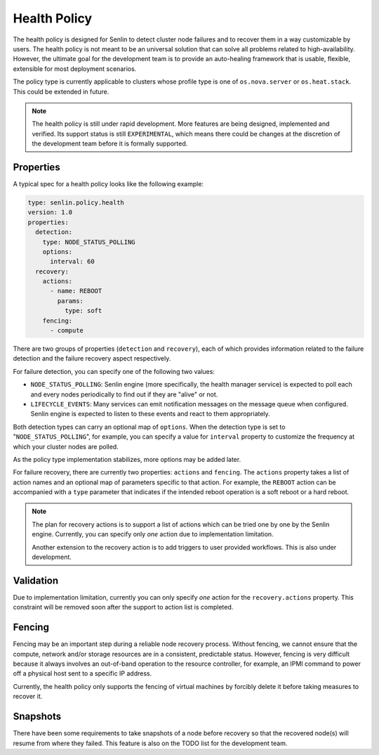 ..
  Licensed under the Apache License, Version 2.0 (the "License"); you may
  not use this file except in compliance with the License. You may obtain
  a copy of the License at

          http://www.apache.org/licenses/LICENSE-2.0

  Unless required by applicable law or agreed to in writing, software
  distributed under the License is distributed on an "AS IS" BASIS, WITHOUT
  WARRANTIES OR CONDITIONS OF ANY KIND, either express or implied. See the
  License for the specific language governing permissions and limitations
  under the License.

.. _ref-health-policy:

=============
Health Policy
=============

The health policy is designed for Senlin to detect cluster node failures and
to recover them in a way customizable by users. The health policy is not
meant to be an universal solution that can solve all problems related to
high-availability. However, the ultimate goal for the development team is to
provide an auto-healing framework that is usable, flexible, extensible for
most deployment scenarios.

The policy type is currently applicable to clusters whose profile type is one
of ``os.nova.server`` or ``os.heat.stack``. This could be extended in future.


.. note::

  The health policy is still under rapid development. More features are being
  designed, implemented and verified. Its support status is still
  ``EXPERIMENTAL``, which means there could be changes at the discretion of
  the development team before it is formally supported.


Properties
~~~~~~~~~~

A typical spec for a health policy looks like the following example:

.. code-block:: yaml

  type: senlin.policy.health
  version: 1.0
  properties:
    detection:
      type: NODE_STATUS_POLLING
      options:
        interval: 60
    recovery:
      actions:
        - name: REBOOT
          params:
            type: soft
      fencing:
        - compute


There are two groups of properties (``detection`` and ``recovery``),  each of
which provides information related to the failure detection and the failure
recovery aspect respectively.

For failure detection, you can specify one of the following two values:

- ``NODE_STATUS_POLLING``: Senlin engine (more specifically, the health
  manager service) is expected to poll each and every nodes periodically to
  find out if they are "alive" or not.

- ``LIFECYCLE_EVENTS``: Many services can emit notification messages on the
  message queue when configured. Senlin engine is expected to listen to these
  events and react to them appropriately.

Both detection types can carry an optional map of ``options``. When the
detection type is set to "``NODE_STATUS_POLLING``", for example, you can
specify a value for ``interval`` property to customize the frequency at which
your cluster nodes are polled.

As the policy type implementation stabilizes, more options may be added later.

For failure recovery, there are currently two properties: ``actions`` and
``fencing``. The ``actions`` property takes a list of action names and an
optional map of parameters specific to that action. For example, the
``REBOOT`` action can be accompanied with a ``type`` parameter that indicates
if the intended reboot operation is a soft reboot or a hard reboot.

.. note::

  The plan for recovery actions is to support a list of actions which can be
  tried one by one by the Senlin engine. Currently, you can specify only
  *one* action due to implementation limitation.

  Another extension to the recovery action is to add triggers to user provided
  workflows. This is also under development.


Validation
~~~~~~~~~~

Due to implementation limitation, currently you can only specify *one* action
for the ``recovery.actions`` property. This constraint will be removed soon
after the support to action list is completed.


Fencing
~~~~~~~

Fencing may be an important step during a reliable node recovery process.
Without fencing, we cannot ensure that the compute, network and/or storage
resources are in a consistent, predictable status. However, fencing is very
difficult because it always involves an out-of-band operation to the resource
controller, for example, an IPMI command to power off a physical host sent to
a specific IP address.

Currently, the health policy only supports the fencing of virtual machines by
forcibly delete it before taking measures to recover it.


Snapshots
~~~~~~~~~

There have been some requirements to take snapshots of a node before recovery
so that the recovered node(s) will resume from where they failed. This feature
is also on the TODO list for the development team.
